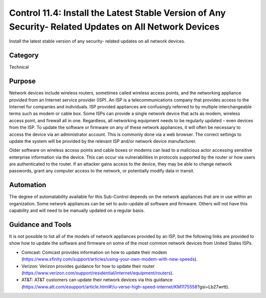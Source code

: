 Control 11.4: Install the Latest Stable Version of Any Security- Related Updates on All Network Devices
=======================================================================================================

Install the latest stable version of any security- related updates on all network devices. 

Category
________
Technical

Purpose
_______
Network devices include wireless routers, sometimes called wireless access points, and the networking appliance provided from an Internet service provider (ISP). An ISP is a telecommunications company that provides access to the Internet for companies and individuals. ISP provided appliances are confusingly referred to by multiple interchangeable terms such as modem or cable box. Some ISPs can provide a single network device that acts as modem, wireless access point, and firewall all in one. Regardless, all networking equipment needs to be regularly updated – even devices from the ISP. To update the software or firmware on any of these network appliances, it will often be necessary to access the device via an administrator account. This is commonly done via a web browser. The correct settings to update the system will be provided by the relevant ISP and/or network device manufacturer.

Older software on wireless access points and cable boxes or modems can lead to a malicious actor accessing sensitive enterprise information via the device. This can occur via vulnerabilities in protocols supported by the router or how users are authenticated to the router. If an attacker gains access to the device, they may be able to change network passwords, grant any computer access to the network, or potentially modify data in transit.

Automation
__________
The degree of automatability available for this Sub-Control depends on the network appliances that are in use within an organization. Some network appliances can be set to auto-update all software and firmware. Others will not have this capability and will need to be manually updated on a regular basis.

Guidance and Tools 
__________________
It is not possible to list all of the models of network appliances provided by an ISP, but the following links are provided to show how to update the software and firmware on some of the most common network devices from United States ISPs. 

* Comcast: Comcast provides information on how to update their modem (https://www.xfinity.com/support/articles/using-your-own-modem-with-new-speeds). 
* Verizon: Verizon provides guidance for how to update their router (https://www.verizon.com/support/residential/internet/equipment/routers). 
* AT&T: AT&T customers can update their network devices via this guidance (https://www.att.com/esupport/article.html#!/u-verse-high-speed-internet/KM1175558?gsi=Lb27wrtt).   
